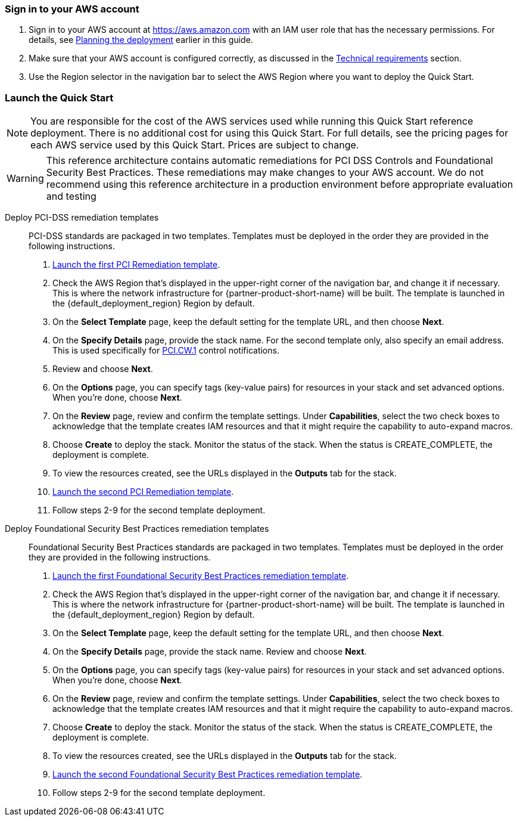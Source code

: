 // We need to work around Step numbers here if we are going to potentially exclude the AMI subscription
=== Sign in to your AWS account

. Sign in to your AWS account at https://aws.amazon.com with an IAM user role that has the necessary permissions. For details, see link:#_planning_the_deployment[Planning the deployment] earlier in this guide.
. Make sure that your AWS account is configured correctly, as discussed in the link:#_technical_requirements[Technical requirements] section.
. Use the Region selector in the navigation bar to select the AWS Region where you want to deploy the Quick Start.

// Optional based on Marketplace listing. Not to be edited
ifdef::marketplace_subscription[]
=== Subscribe to the {partner-product-short-name} AMI

This Quick Start requires a subscription to the Amazon Machine Image (AMI) for {partner-product-short-name} in AWS Marketplace.

. Sign in to your AWS account.
. {marketplace_listing_url}[Open the page for the {partner-product-short-name} AMI in AWS Marketplace], and then choose *Continue to Subscribe*.
. Review the terms and conditions for software usage, and then choose *Accept Terms*. +
  A confirmation page loads, and an email confirmation is sent to the account owner. For detailed subscription instructions, see the https://aws.amazon.com/marketplace/help/200799470[AWS Marketplace documentation^].

. When the subscription process is complete, exit out of AWS Marketplace without further action. *Do not* provision the software from AWS Marketplace—the Quick Start deploys the AMI for you.
endif::marketplace_subscription[]
// \Not to be edited

=== Launch the Quick Start
NOTE: You are responsible for the cost of the AWS services used while running this Quick Start reference deployment. There is no additional cost for using this Quick Start. For full details, see the pricing pages for each AWS service used by this Quick Start. Prices are subject to change.

WARNING: This reference architecture contains automatic remediations for PCI DSS Controls and Foundational Security Best Practices. These remediations may make changes to your AWS account. We do not recommend using this reference architecture in a production environment before appropriate evaluation and testing


Deploy PCI-DSS remediation templates::
PCI-DSS standards are packaged in two templates. Templates must be deployed in the order they are provided in the following instructions.

[start=1]
. https://first_pci_launch_link[Launch the first PCI Remediation template].
. Check the AWS Region that’s displayed in the upper-right corner of the navigation bar, and change it if necessary. This is where the network infrastructure for {partner-product-short-name} will be built. The template is launched in the {default_deployment_region} Region by default.
. On the *Select Template* page, keep the default setting for the template URL, and then choose *Next*.
. On the *Specify Details* page, provide the stack name. For the second template only, also specify an email address. This is used specifically for link:#_coverage[PCI.CW.1] control notifications. 
. Review and choose *Next*.
. On the *Options* page, you can specify tags (key-value pairs) for resources in your stack and set advanced options. When you’re done, choose *Next*.
. On the *Review* page, review and confirm the template settings. Under *Capabilities*, select the two check boxes to acknowledge that the template creates IAM resources and that it might require the capability to auto-expand macros.
. Choose *Create* to deploy the stack. Monitor the status of the stack. When the status is CREATE_COMPLETE, the deployment is complete.
. To view the resources created, see the URLs displayed in the *Outputs* tab for the stack.
. https://second_fsbp_launch_link[Launch the second PCI Remediation template].
. Follow steps 2-9 for the second template deployment.

[start=1]
Deploy Foundational Security Best Practices remediation templates::
Foundational Security Best Practices standards are packaged in two templates. Templates must be deployed in the order they are provided in the following instructions.

. https://first_fsbp_template_link[Launch the first Foundational Security Best Practices remediation template].
. Check the AWS Region that’s displayed in the upper-right corner of the navigation bar, and change it if necessary. This is where the network infrastructure for {partner-product-short-name} will be built. The template is launched in the {default_deployment_region} Region by default.
. On the *Select Template* page, keep the default setting for the template URL, and then choose *Next*.
. On the *Specify Details* page, provide the stack name. Review and choose *Next*.
. On the *Options* page, you can specify tags (key-value pairs) for resources in your stack and set advanced options. When you’re done, choose *Next*.
. On the *Review* page, review and confirm the template settings. Under *Capabilities*, select the two check boxes to acknowledge that the template creates IAM resources and that it might require the capability to auto-expand macros.
. Choose *Create* to deploy the stack. Monitor the status of the stack. When the status is CREATE_COMPLETE, the deployment is complete.
. To view the resources created, see the URLs displayed in the *Outputs* tab for the stack.
. https://second_fsbp_template_link[Launch the second Foundational Security Best Practices remediation template].
. Follow steps 2-9 for the second template deployment.

